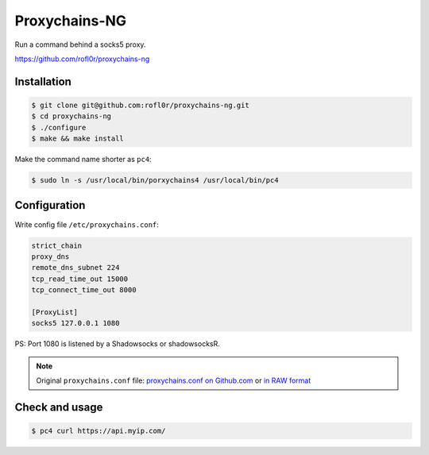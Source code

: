 Proxychains-NG
==============

Run a command behind a socks5 proxy.

https://github.com/rofl0r/proxychains-ng



Installation
------------

.. code-block:: console

    $ git clone git@github.com:rofl0r/proxychains-ng.git
    $ cd proxychains-ng
    $ ./configure
    $ make && make install


Make the command name shorter as ``pc4``:

.. code-block:: console

    $ sudo ln -s /usr/local/bin/porxychains4 /usr/local/bin/pc4



Configuration
-------------

Write config file ``/etc/proxychains.conf``:

.. code-block:: text

    strict_chain
    proxy_dns
    remote_dns_subnet 224
    tcp_read_time_out 15000
    tcp_connect_time_out 8000

    [ProxyList]
    socks5 127.0.0.1 1080


PS: Port 1080 is listened by a Shadowsocks or shadowsocksR.


.. NOTE::

    Original ``proxychains.conf`` file: `proxychains.conf on Github.com`_ or `in RAW format`_

    .. _proxychains.conf on Github.com: https://github.com/rofl0r/proxychains-ng/blob/master/src/proxychains.conf
    .. _in RAW format: https://raw.githubusercontent.com/rofl0r/proxychains-ng/master/src/proxychains.conf



Check and usage
---------------

.. code-block:: console

    $ pc4 curl https://api.myip.com/




